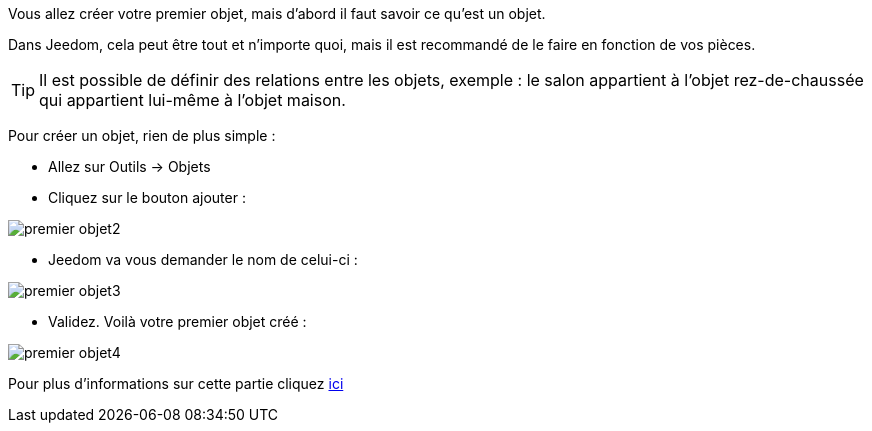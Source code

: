 Vous allez créer votre premier objet, mais d'abord il faut savoir ce qu'est un objet.

Dans Jeedom, cela peut être tout et n'importe quoi, mais il est recommandé de le faire en fonction de vos pièces.

[TIP]
Il est possible de définir des relations entre les objets, exemple : le salon appartient à l'objet rez-de-chaussée qui appartient lui-même à l'objet maison.

Pour créer un objet, rien de plus simple :

* Allez sur Outils → Objets
* Cliquez sur le bouton ajouter :

image::../images/premier-objet2.png[]

* Jeedom va vous demander le nom de celui-ci :

image::../images/premier-objet3.png[]

* Validez. Voilà votre premier objet créé :

image::../images/premier-objet4.png[]

Pour plus d'informations sur cette partie cliquez link:https://github.com/jeedom/core/blob/stable/doc/fr_FR/object.asciidoc[ici]